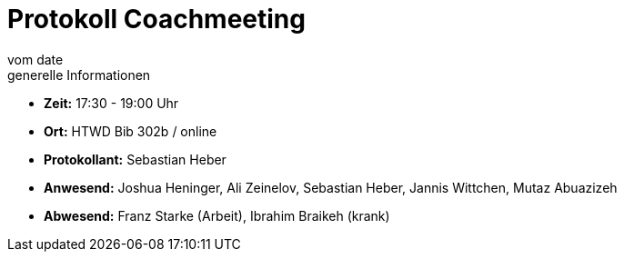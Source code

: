 = Protokoll Coachmeeting
vom __date__
:toc-title: Inhaltsverzeichnis
:toc: left
:icons: font
:last-Protokoll: ./Protokolle/Iteration4/Protokoll_14.01.2024.adoc

.generelle Informationen
- **Zeit:** 17:30 - 19:00 Uhr 
- **Ort:**  HTWD Bib 302b / online
- **Protokollant:** Sebastian Heber
- **Anwesend:**  Joshua Heninger, Ali Zeinelov, Sebastian Heber, Jannis Wittchen, Mutaz Abuazizeh
- **Abwesend:**  Franz Starke (Arbeit), Ibrahim Braikeh (krank)
